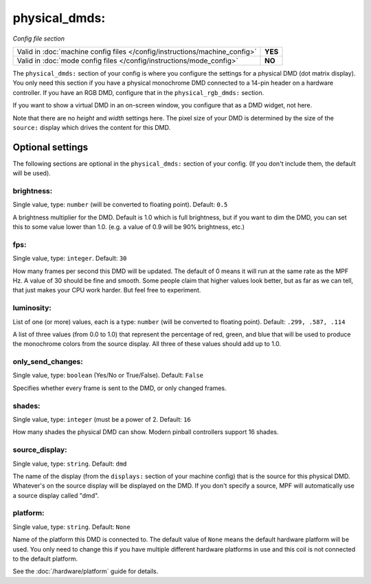 physical_dmds:
==============

*Config file section*

+----------------------------------------------------------------------------+---------+
| Valid in :doc:`machine config files </config/instructions/machine_config>` | **YES** |
+----------------------------------------------------------------------------+---------+
| Valid in :doc:`mode config files </config/instructions/mode_config>`       | **NO**  |
+----------------------------------------------------------------------------+---------+

.. versionchanged:: 0.31

.. overview

The ``physical_dmds:`` section of your config is where you configure the settings for a physical DMD (dot matrix
display). You only need this section if you have a physical monochrome DMD connected to a 14-pin header on a hardware
controller. If you have an RGB DMD, configure that in the ``physical_rgb_dmds:`` section.

If you want to show a virtual DMD in an on-screen window, you configure that as a DMD widget, not here.

Note that there are no *height* and *width* settings here. The pixel size of your DMD is determined by the size of the
``source:`` display which drives the content for this DMD.

Optional settings
-----------------

The following sections are optional in the ``physical_dmds:`` section of your config. (If you don't include them, the default will be used).

brightness:
~~~~~~~~~~~
Single value, type: ``number`` (will be converted to floating point). Default: ``0.5``

A brightness multiplier for the DMD. Default is 1.0 which is full brightness, but if you want to dim the DMD, you can
set this to some value lower than 1.0. (e.g. a value of 0.9 will be 90% brightness, etc.)

fps:
~~~~
Single value, type: ``integer``. Default: ``30``

How many frames per second this DMD will be updated. The default of 0 means it will run at the same rate as the MPF Hz.
A value of 30 should be fine and smooth. Some people claim that higher values look better, but as far as we can tell,
that just makes your CPU work harder. But feel free to experiment.

luminosity:
~~~~~~~~~~~
List of one (or more) values, each is a type: ``number`` (will be converted to floating point). Default: ``.299, .587, .114``

A list of three values (from 0.0 to 1.0) that represent the percentage of red, green, and blue that will be used to
produce the monochrome colors from the source display. All three of these values should add up to 1.0.

only_send_changes:
~~~~~~~~~~~~~~~~~~
Single value, type: ``boolean`` (Yes/No or True/False). Default: ``False``

Specifies whether every frame is sent to the DMD, or only changed frames.

shades:
~~~~~~~
Single value, type: ``integer`` (must be a power of 2. Default: ``16``

How many shades the physical DMD can show. Modern pinball controllers support 16 shades.

source_display:
~~~~~~~~~~~~~~~
Single value, type: ``string``. Default: ``dmd``

The name of the display (from the ``displays:`` section of your machine config) that is the source for this physical
DMD. Whatever's on the source display will be displayed on the DMD. If you don't specify a source, MPF will
automatically use a source display called "dmd".

platform:
~~~~~~~~~

.. versionadded:: 0.31

Single value, type: ``string``. Default: ``None``

Name of the platform this DMD is connected to. The default value of ``None`` means the
default hardware platform will be used. You only need to change this if you have
multiple different hardware platforms in use and this coil is not connected
to the default platform.

See the :doc:`/hardware/platform` guide for details.
